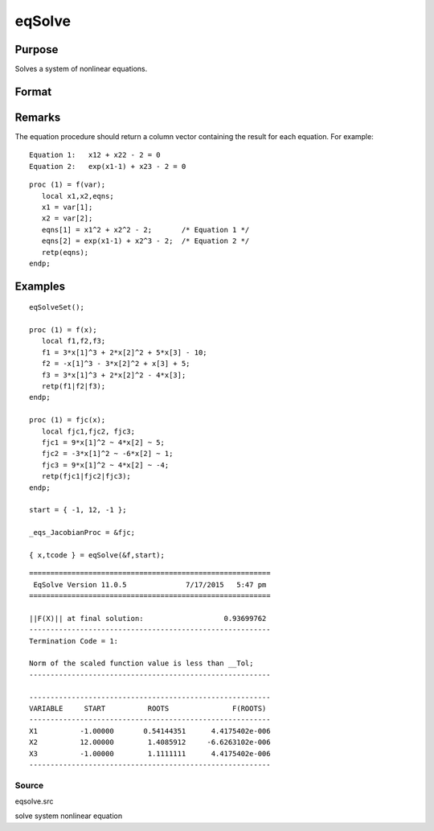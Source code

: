 
eqSolve
==============================================

Purpose
----------------

Solves a system of nonlinear equations.

Format
----------------
.. function:: eqSolve(&F, start)

    :param &F: a pointer to a procedure which computes the
        value at x of the equations to be solved.
    :type &F: scalar

    :param start: starting values.
    :type start: Kx1 vector

    :returns: x (*Kx1 vector*), solution.

    :returns: retcode (*scalar*), the return code:

    .. csv-table::
        :widths: auto

        "1", "Norm of the scaled function value is less than__Tol. x given is an approximate root of F(x)(unless __Tol is too large)."
        "2", "The scaled distance between the last two steps isless than the step-tolerance (_eqs_StepTol).x may be an approximate root of F(x), but it isalso possible that the algorithm is making very slow progress and is not near a root, or the step-tolerance is too large."
        "3", "The last global step failed to decreasenorm2(F(x)) sufficiently; either x is close to aroot of F(x) and no more accuracy is possible, oran incorrectly coded analytic Jacobian is being used, or the secant approximation to the Jacobianis inaccurate, or the step-tolerance is too large."
        "4", "Iteration limit exceeded."
        "5", "Five consecutive steps of maximum step lengthhave been taken; either norm2(F(x))asymptotes from above to a finite value in some direction or the maximum step length is too small."
        "6", "x seems to be an approximate local minimizer ofnorm2(F(x)) that is not a root of F(x).To find a root of F(x), restart eqSolvefrom a different region."

Remarks
-------

The equation procedure should return a column vector containing the
result for each equation. For example:

::

   Equation 1:   x12 + x22 - 2 = 0
   Equation 2:   exp(x1-1) + x23 - 2 = 0

::

   proc (1) = f(var);
      local x1,x2,eqns;
      x1 = var[1];
      x2 = var[2];
      eqns[1] = x1^2 + x2^2 - 2;       /* Equation 1 */
      eqns[2] = exp(x1-1) + x2^3 - 2;  /* Equation 2 */
      retp(eqns);
   endp;


Examples
----------------

::

    eqSolveSet();
     
    proc (1) = f(x);
       local f1,f2,f3;
       f1 = 3*x[1]^3 + 2*x[2]^2 + 5*x[3] - 10;
       f2 = -x[1]^3 - 3*x[2]^2 + x[3] + 5;
       f3 = 3*x[1]^3 + 2*x[2]^2 - 4*x[3];
       retp(f1|f2|f3);
    endp;
    
    proc (1) = fjc(x);
       local fjc1,fjc2, fjc3;
       fjc1 = 9*x[1]^2 ~ 4*x[2] ~ 5;
       fjc2 = -3*x[1]^2 ~ -6*x[2] ~ 1;
       fjc3 = 9*x[1]^2 ~ 4*x[2] ~ -4;
       retp(fjc1|fjc2|fjc3);
    endp;
     
    start = { -1, 12, -1 };
     
    _eqs_JacobianProc = &fjc;
     
    { x,tcode } = eqSolve(&f,start);

::

    =========================================================
     EqSolve Version 11.0.5              7/17/2015   5:47 pm
    =========================================================
    
    ||F(X)|| at final solution:                   0.93699762
    ---------------------------------------------------------
    Termination Code = 1:
    
    Norm of the scaled function value is less than __Tol;
    ---------------------------------------------------------
    
    ---------------------------------------------------------
    VARIABLE     START          ROOTS               F(ROOTS)
    ---------------------------------------------------------
    X1          -1.00000       0.54144351      4.4175402e-006
    X2          12.00000        1.4085912     -6.6263102e-006
    X3          -1.00000        1.1111111      4.4175402e-006
    ---------------------------------------------------------

Source
++++++

eqsolve.src

solve system nonlinear equation
